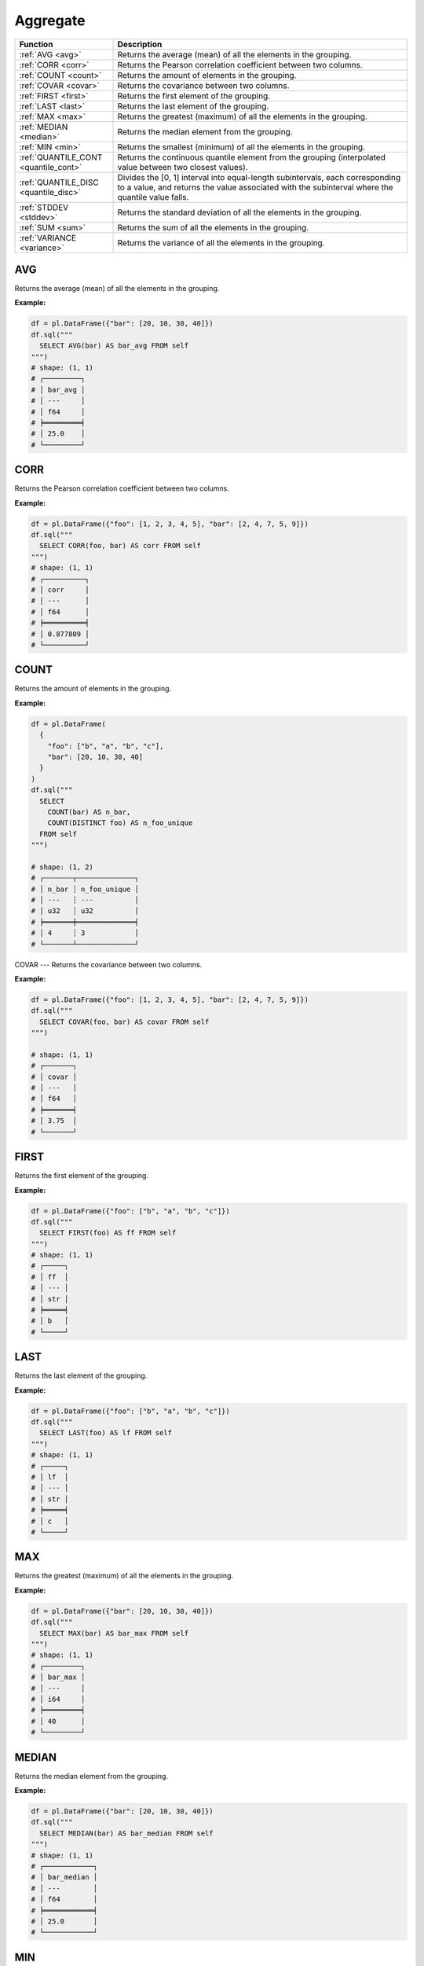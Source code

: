 Aggregate
=========

.. list-table::
   :header-rows: 1
   :widths: 20 60

   * - Function
     - Description
   * - :ref:`AVG <avg>`
     - Returns the average (mean) of all the elements in the grouping.
   * - :ref:`CORR <corr>`
     - Returns the Pearson correlation coefficient between two columns.
   * - :ref:`COUNT <count>`
     - Returns the amount of elements in the grouping.
   * - :ref:`COVAR <covar>`
     - Returns the covariance between two columns.
   * - :ref:`FIRST <first>`
     - Returns the first element of the grouping.
   * - :ref:`LAST <last>`
     - Returns the last element of the grouping.
   * - :ref:`MAX <max>`
     - Returns the greatest (maximum) of all the elements in the grouping.
   * - :ref:`MEDIAN <median>`
     - Returns the median element from the grouping.
   * - :ref:`MIN <min>`
     - Returns the smallest (minimum) of all the elements in the grouping.
   * - :ref:`QUANTILE_CONT <quantile_cont>`
     - Returns the continuous quantile element from the grouping (interpolated value between two closest values).
   * - :ref:`QUANTILE_DISC <quantile_disc>`
     - Divides the [0, 1] interval into equal-length subintervals, each corresponding to a value, and returns the
       value associated with the subinterval where the quantile value falls.
   * - :ref:`STDDEV <stddev>`
     - Returns the standard deviation of all the elements in the grouping.
   * - :ref:`SUM <sum>`
     - Returns the sum of all the elements in the grouping.
   * - :ref:`VARIANCE <variance>`
     - Returns the variance of all the elements in the grouping.

.. _avg:

AVG
---
Returns the average (mean) of all the elements in the grouping.

**Example:**

.. code-block:: python

    df = pl.DataFrame({"bar": [20, 10, 30, 40]})
    df.sql("""
      SELECT AVG(bar) AS bar_avg FROM self
    """)
    # shape: (1, 1)
    # ┌─────────┐
    # │ bar_avg │
    # │ ---     │
    # │ f64     │
    # ╞═════════╡
    # │ 25.0    │
    # └─────────┘

.. _corr:

CORR
----
Returns the Pearson correlation coefficient between two columns.

**Example:**

.. code-block:: python

    df = pl.DataFrame({"foo": [1, 2, 3, 4, 5], "bar": [2, 4, 7, 5, 9]})
    df.sql("""
      SELECT CORR(foo, bar) AS corr FROM self
    """)
    # shape: (1, 1)
    # ┌──────────┐
    # │ corr     │
    # │ ---      │
    # │ f64      │
    # ╞══════════╡
    # │ 0.877809 │
    # └──────────┘


.. _count:

COUNT
-----
Returns the amount of elements in the grouping.

**Example:**

.. code-block:: python

    df = pl.DataFrame(
      {
        "foo": ["b", "a", "b", "c"],
        "bar": [20, 10, 30, 40]
      }
    )
    df.sql("""
      SELECT
        COUNT(bar) AS n_bar,
        COUNT(DISTINCT foo) AS n_foo_unique
      FROM self
    """)

    # shape: (1, 2)
    # ┌───────┬──────────────┐
    # │ n_bar ┆ n_foo_unique │
    # │ ---   ┆ ---          │
    # │ u32   ┆ u32          │
    # ╞═══════╪══════════════╡
    # │ 4     ┆ 3            │
    # └───────┴──────────────┘

.. _covar:

COVAR
---
Returns the covariance between two columns.

**Example:**

.. code-block:: python

    df = pl.DataFrame({"foo": [1, 2, 3, 4, 5], "bar": [2, 4, 7, 5, 9]})
    df.sql("""
      SELECT COVAR(foo, bar) AS covar FROM self
    """)

    # shape: (1, 1)
    # ┌───────┐
    # │ covar │
    # │ ---   │
    # │ f64   │
    # ╞═══════╡
    # │ 3.75  │
    # └───────┘


.. _first:

FIRST
-----
Returns the first element of the grouping.

**Example:**

.. code-block:: python

    df = pl.DataFrame({"foo": ["b", "a", "b", "c"]})
    df.sql("""
      SELECT FIRST(foo) AS ff FROM self
    """)
    # shape: (1, 1)
    # ┌─────┐
    # │ ff  │
    # │ --- │
    # │ str │
    # ╞═════╡
    # │ b   │
    # └─────┘

.. _last:

LAST
----
Returns the last element of the grouping.

**Example:**

.. code-block:: python

    df = pl.DataFrame({"foo": ["b", "a", "b", "c"]})
    df.sql("""
      SELECT LAST(foo) AS lf FROM self
    """)
    # shape: (1, 1)
    # ┌─────┐
    # │ lf  │
    # │ --- │
    # │ str │
    # ╞═════╡
    # │ c   │
    # └─────┘

.. _max:

MAX
---
Returns the greatest (maximum) of all the elements in the grouping.

**Example:**

.. code-block:: python

    df = pl.DataFrame({"bar": [20, 10, 30, 40]})
    df.sql("""
      SELECT MAX(bar) AS bar_max FROM self
    """)
    # shape: (1, 1)
    # ┌─────────┐
    # │ bar_max │
    # │ ---     │
    # │ i64     │
    # ╞═════════╡
    # │ 40      │
    # └─────────┘

.. _median:

MEDIAN
------
Returns the median element from the grouping.

**Example:**

.. code-block:: python

    df = pl.DataFrame({"bar": [20, 10, 30, 40]})
    df.sql("""
      SELECT MEDIAN(bar) AS bar_median FROM self
    """)
    # shape: (1, 1)
    # ┌────────────┐
    # │ bar_median │
    # │ ---        │
    # │ f64        │
    # ╞════════════╡
    # │ 25.0       │
    # └────────────┘

.. _min:

MIN
---
Returns the smallest (minimum) of all the elements in the grouping.

**Example:**

.. code-block:: python

    df = pl.DataFrame({"bar": [20, 10, 30, 40]})
    df.sql("""
      SELECT MIN(bar) AS bar_min FROM self
    """)
    # shape: (1, 1)
    # ┌─────────┐
    # │ bar_min │
    # │ ---     │
    # │ i64     │
    # ╞═════════╡
    # │ 10      │
    # └─────────┘


.. _quantile_cont:

QUANTILE_CONT
-------------
Returns the continuous quantile element from the grouping (interpolated value between two closest values).

**Example:**

.. code-block:: python

    df = pl.DataFrame({"foo": [5, 20, 10, 30, 70, 40, 10, 90]})
    df.sql("""
      SELECT
        QUANTILE_CONT(foo, 0.25) AS foo_q25,
        QUANTILE_CONT(foo, 0.50) AS foo_q50,
        QUANTILE_CONT(foo, 0.75) AS foo_q75,
      FROM self
    """)
    # shape: (1, 3)
    # ┌─────────┬─────────┬─────────┐
    # │ foo_q25 ┆ foo_q50 ┆ foo_q75 │
    # │ ---     ┆ ---     ┆ ---     │
    # │ f64     ┆ f64     ┆ f64     │
    # ╞═════════╪═════════╪═════════╡
    # │ 10.0    ┆ 25.0    ┆ 47.5    │
    # └─────────┴─────────┴─────────┘


.. _quantile_disc:

QUANTILE_DISC
-------------
Divides the [0, 1] interval into equal-length subintervals, each corresponding to a value, and
returns the value associated with the subinterval where the quantile value falls.

**Example:**

.. code-block:: python

    df = pl.DataFrame({"foo": [5, 20, 10, 30, 70, 40, 10, 90]})
    df.sql("""
      SELECT
        QUANTILE_DISC(foo, 0.25) AS foo_q25,
        QUANTILE_DISC(foo, 0.50) AS foo_q50,
        QUANTILE_DISC(foo, 0.75) AS foo_q75,
      FROM self
    """)
    # shape: (1, 3)
    # ┌─────────┬─────────┬─────────┐
    # │ foo_q25 ┆ foo_q50 ┆ foo_q75 │
    # │ ---     ┆ ---     ┆ ---     │
    # │ f64     ┆ f64     ┆ f64     │
    # ╞═════════╪═════════╪═════════╡
    # │ 10.0    ┆ 20.0    ┆ 40.0    │
    # └─────────┴─────────┴─────────┘


.. _stddev:

STDDEV
------
Returns the sample standard deviation of all the elements in the grouping.

.. admonition:: Aliases

   `STDEV`, `STDEV_SAMP`, `STDDEV_SAMP`

**Example:**

.. code-block:: python

    df = pl.DataFrame(
        {
            "foo": [10, 20, 8],
            "bar": [10, 7, 18],
        }
    )
    df.sql("""
      SELECT STDDEV(foo) AS foo_std, STDDEV(bar) AS bar_std FROM self
    """)
    # shape: (1, 2)
    # ┌──────────┬──────────┐
    # │ foo_std  ┆ bar_std  │
    # │ ---      ┆ ---      │
    # │ f64      ┆ f64      │
    # ╞══════════╪══════════╡
    # │ 6.429101 ┆ 5.686241 │
    # └──────────┴──────────┘

.. _sum:

SUM
---
Returns the sum of all the elements in the grouping.

**Example:**

.. code-block:: python

    df = pl.DataFrame(
        {
            "foo": [1, 2, 3],
            "bar": [6, 7, 8],
            "ham": ["a", "b", "c"],
        }
    )
    df.sql("""
      SELECT SUM(foo) AS foo_sum, SUM(bar) AS bar_sum FROM self
    """)
    # shape: (1, 2)
    # ┌─────────┬─────────┐
    # │ foo_sum ┆ bar_sum │
    # │ ---     ┆ ---     │
    # │ i64     ┆ i64     │
    # ╞═════════╪═════════╡
    # │ 6       ┆ 21      │
    # └─────────┴─────────┘

.. _variance:

VARIANCE
--------
Returns the variance of all the elements in the grouping.

.. admonition:: Aliases

   `VAR`, `VAR_SAMP`

**Example:**

.. code-block:: python

    df = pl.DataFrame(
        {
            "foo": [10, 20, 8],
            "bar": [10, 7, 18],
        }
    )
    df.sql("""
      SELECT VARIANCE(foo) AS foo_var, VARIANCE(bar) AS bar_var FROM self
    """)
    # shape: (1, 2)
    # ┌───────────┬───────────┐
    # │ foo_var   ┆ bar_var   │
    # │ ---       ┆ ---       │
    # │ f64       ┆ f64       │
    # ╞═══════════╪═══════════╡
    # │ 41.333333 ┆ 32.333333 │
    # └───────────┴───────────┘
